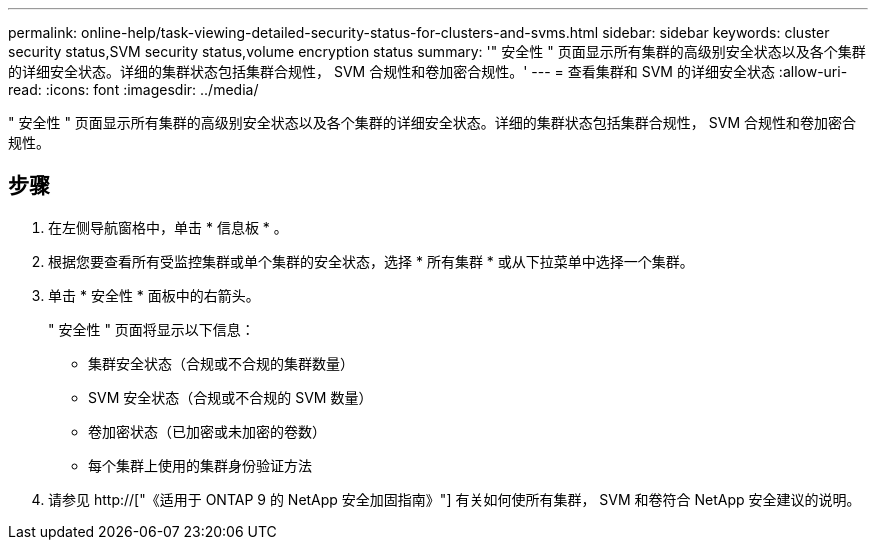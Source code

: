 ---
permalink: online-help/task-viewing-detailed-security-status-for-clusters-and-svms.html 
sidebar: sidebar 
keywords: cluster security status,SVM security status,volume encryption status 
summary: '" 安全性 " 页面显示所有集群的高级别安全状态以及各个集群的详细安全状态。详细的集群状态包括集群合规性， SVM 合规性和卷加密合规性。' 
---
= 查看集群和 SVM 的详细安全状态
:allow-uri-read: 
:icons: font
:imagesdir: ../media/


[role="lead"]
" 安全性 " 页面显示所有集群的高级别安全状态以及各个集群的详细安全状态。详细的集群状态包括集群合规性， SVM 合规性和卷加密合规性。



== 步骤

. 在左侧导航窗格中，单击 * 信息板 * 。
. 根据您要查看所有受监控集群或单个集群的安全状态，选择 * 所有集群 * 或从下拉菜单中选择一个集群。
. 单击 * 安全性 * 面板中的右箭头。
+
" 安全性 " 页面将显示以下信息：

+
** 集群安全状态（合规或不合规的集群数量）
** SVM 安全状态（合规或不合规的 SVM 数量）
** 卷加密状态（已加密或未加密的卷数）
** 每个集群上使用的集群身份验证方法


. 请参见 http://["《适用于 ONTAP 9 的 NetApp 安全加固指南》"] 有关如何使所有集群， SVM 和卷符合 NetApp 安全建议的说明。

